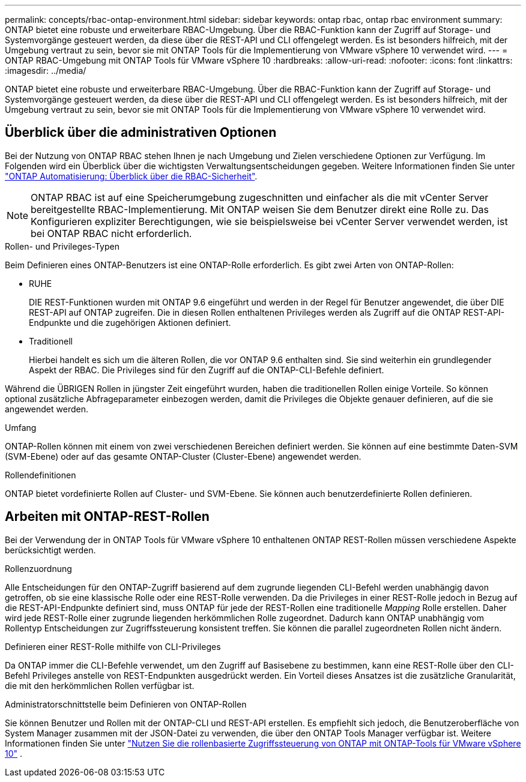 ---
permalink: concepts/rbac-ontap-environment.html 
sidebar: sidebar 
keywords: ontap rbac, ontap rbac environment 
summary: ONTAP bietet eine robuste und erweiterbare RBAC-Umgebung. Über die RBAC-Funktion kann der Zugriff auf Storage- und Systemvorgänge gesteuert werden, da diese über die REST-API und CLI offengelegt werden. Es ist besonders hilfreich, mit der Umgebung vertraut zu sein, bevor sie mit ONTAP Tools für die Implementierung von VMware vSphere 10 verwendet wird. 
---
= ONTAP RBAC-Umgebung mit ONTAP Tools für VMware vSphere 10
:hardbreaks:
:allow-uri-read: 
:nofooter: 
:icons: font
:linkattrs: 
:imagesdir: ../media/


[role="lead"]
ONTAP bietet eine robuste und erweiterbare RBAC-Umgebung. Über die RBAC-Funktion kann der Zugriff auf Storage- und Systemvorgänge gesteuert werden, da diese über die REST-API und CLI offengelegt werden. Es ist besonders hilfreich, mit der Umgebung vertraut zu sein, bevor sie mit ONTAP Tools für die Implementierung von VMware vSphere 10 verwendet wird.



== Überblick über die administrativen Optionen

Bei der Nutzung von ONTAP RBAC stehen Ihnen je nach Umgebung und Zielen verschiedene Optionen zur Verfügung. Im Folgenden wird ein Überblick über die wichtigsten Verwaltungsentscheidungen gegeben. Weitere Informationen finden Sie unter https://docs.netapp.com/us-en/ontap-automation/rest/rbac_overview.html["ONTAP Automatisierung: Überblick über die RBAC-Sicherheit"^].


NOTE: ONTAP RBAC ist auf eine Speicherumgebung zugeschnitten und einfacher als die mit vCenter Server bereitgestellte RBAC-Implementierung.  Mit ONTAP weisen Sie dem Benutzer direkt eine Rolle zu.  Das Konfigurieren expliziter Berechtigungen, wie sie beispielsweise bei vCenter Server verwendet werden, ist bei ONTAP RBAC nicht erforderlich.

.Rollen- und Privileges-Typen
Beim Definieren eines ONTAP-Benutzers ist eine ONTAP-Rolle erforderlich. Es gibt zwei Arten von ONTAP-Rollen:

* RUHE
+
DIE REST-Funktionen wurden mit ONTAP 9.6 eingeführt und werden in der Regel für Benutzer angewendet, die über DIE REST-API auf ONTAP zugreifen. Die in diesen Rollen enthaltenen Privileges werden als Zugriff auf die ONTAP REST-API-Endpunkte und die zugehörigen Aktionen definiert.

* Traditionell
+
Hierbei handelt es sich um die älteren Rollen, die vor ONTAP 9.6 enthalten sind. Sie sind weiterhin ein grundlegender Aspekt der RBAC. Die Privileges sind für den Zugriff auf die ONTAP-CLI-Befehle definiert.



Während die ÜBRIGEN Rollen in jüngster Zeit eingeführt wurden, haben die traditionellen Rollen einige Vorteile. So können optional zusätzliche Abfrageparameter einbezogen werden, damit die Privileges die Objekte genauer definieren, auf die sie angewendet werden.

.Umfang
ONTAP-Rollen können mit einem von zwei verschiedenen Bereichen definiert werden. Sie können auf eine bestimmte Daten-SVM (SVM-Ebene) oder auf das gesamte ONTAP-Cluster (Cluster-Ebene) angewendet werden.

.Rollendefinitionen
ONTAP bietet vordefinierte Rollen auf Cluster- und SVM-Ebene. Sie können auch benutzerdefinierte Rollen definieren.



== Arbeiten mit ONTAP-REST-Rollen

Bei der Verwendung der in ONTAP Tools für VMware vSphere 10 enthaltenen ONTAP REST-Rollen müssen verschiedene Aspekte berücksichtigt werden.

.Rollenzuordnung
Alle Entscheidungen für den ONTAP-Zugriff basierend auf dem zugrunde liegenden CLI-Befehl werden unabhängig davon getroffen, ob sie eine klassische Rolle oder eine REST-Rolle verwenden. Da die Privileges in einer REST-Rolle jedoch in Bezug auf die REST-API-Endpunkte definiert sind, muss ONTAP für jede der REST-Rollen eine traditionelle _Mapping_ Rolle erstellen. Daher wird jede REST-Rolle einer zugrunde liegenden herkömmlichen Rolle zugeordnet. Dadurch kann ONTAP unabhängig vom Rollentyp Entscheidungen zur Zugriffssteuerung konsistent treffen. Sie können die parallel zugeordneten Rollen nicht ändern.

.Definieren einer REST-Rolle mithilfe von CLI-Privileges
Da ONTAP immer die CLI-Befehle verwendet, um den Zugriff auf Basisebene zu bestimmen, kann eine REST-Rolle über den CLI-Befehl Privileges anstelle von REST-Endpunkten ausgedrückt werden. Ein Vorteil dieses Ansatzes ist die zusätzliche Granularität, die mit den herkömmlichen Rollen verfügbar ist.

.Administratorschnittstelle beim Definieren von ONTAP-Rollen
Sie können Benutzer und Rollen mit der ONTAP-CLI und REST-API erstellen. Es empfiehlt sich jedoch, die Benutzeroberfläche von System Manager zusammen mit der JSON-Datei zu verwenden, die über den ONTAP Tools Manager verfügbar ist. Weitere Informationen finden Sie unter link:../concepts/rbac-ontap-use.html["Nutzen Sie die rollenbasierte Zugriffssteuerung von ONTAP mit ONTAP-Tools für VMware vSphere 10"] .
